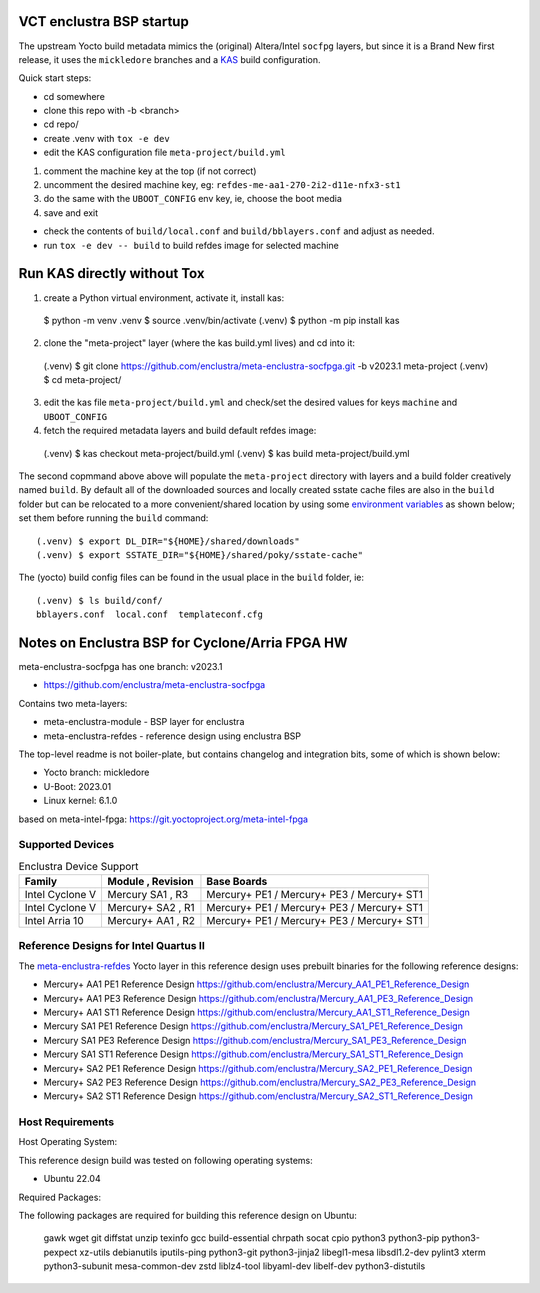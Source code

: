 VCT enclustra BSP startup
=========================

The upstream Yocto build metadata mimics the (original) Altera/Intel
``socfpg`` layers, but since it is a Brand New first release, it uses
the ``mickledore`` branches and a KAS_ build configuration.

.. _KAS: https://kas.readthedocs.io/en/latest/command-line.html

Quick start steps:

* cd somewhere
* clone this repo with -b <branch>
* cd repo/
* create .venv with ``tox -e dev``
* edit the KAS configuration file ``meta-project/build.yml``

1. comment the machine key at the top (if not correct)
2. uncomment the desired machine key, eg: ``refdes-me-aa1-270-2i2-d11e-nfx3-st1``
3. do the same with the ``UBOOT_CONFIG`` env key, ie, choose the boot media
4. save and exit

* check the contents of ``build/local.conf`` and ``build/bblayers.conf``
  and adjust as needed.

* run ``tox -e dev -- build`` to build refdes image for selected machine

Run KAS directly without Tox
============================

1. create a Python virtual environment, activate it, install kas::

  $ python -m venv .venv
  $ source .venv/bin/activate
  (.venv) $ python -m pip install kas

2. clone the "meta-project" layer (where the kas build.yml lives) and cd
   into it::

  (.venv) $ git clone https://github.com/enclustra/meta-enclustra-socfpga.git -b v2023.1 meta-project
  (.venv) $ cd meta-project/

3. edit the kas file ``meta-project/build.yml`` and check/set the desired
   values for keys ``machine`` and ``UBOOT_CONFIG``
4. fetch the required metadata layers and build default refdes image::

  (.venv) $ kas checkout meta-project/build.yml
  (.venv) $ kas build meta-project/build.yml

The second copmmand above above will populate the ``meta-project``
directory with layers and a build folder creatively named ``build``.
By default all of the downloaded sources and locally created sstate
cache files are also in the ``build`` folder but can be relocated to a
more convenient/shared location by using some `environment variables`_
as shown below; set them before running the ``build`` command::

  (.venv) $ export DL_DIR="${HOME}/shared/downloads"
  (.venv) $ export SSTATE_DIR="${HOME}/shared/poky/sstate-cache"


The (yocto) build config files can be found in the usual place in the
``build`` folder, ie::

  (.venv) $ ls build/conf/
  bblayers.conf  local.conf  templateconf.cfg


.. _environment variables: https://kas.readthedocs.io/en/latest/command-line.html#variables-glossary

Notes on Enclustra BSP for Cyclone/Arria FPGA HW
================================================

meta-enclustra-socfpga has one branch: v2023.1

* https://github.com/enclustra/meta-enclustra-socfpga

Contains two meta-layers:

* meta-enclustra-module - BSP layer for enclustra
* meta-enclustra-refdes - reference design using enclustra BSP

The top-level readme is not boiler-plate, but contains changelog and
integration bits, some of which is shown below:

* Yocto branch: mickledore
* U-Boot: 2023.01
* Linux kernel: 6.1.0

based on meta-intel-fpga: https://git.yoctoproject.org/meta-intel-fpga

Supported Devices
-----------------

.. table:: Enclustra Device Support
   :widths: auto

   ===============  =================  ===========
   Family           Module , Revision  Base Boards
   ===============  =================  ===========
   Intel Cyclone V  Mercury  SA1 , R3  Mercury+ PE1 / Mercury+ PE3 / Mercury+ ST1
   Intel Cyclone V  Mercury+ SA2 , R1  Mercury+ PE1 / Mercury+ PE3 / Mercury+ ST1
   Intel Arria 10   Mercury+ AA1 , R2  Mercury+ PE1 / Mercury+ PE3 / Mercury+ ST1
   ===============  =================  ===========


Reference Designs for Intel Quartus II
--------------------------------------

The meta-enclustra-refdes_ Yocto layer in this reference design uses
prebuilt binaries for the following reference designs:

.. _meta-enclustra-refdes: https://github.com/enclustra/meta-enclustra-socfpga/blob/v2023.1/meta-enclustra-refdes

* Mercury+ AA1 PE1 Reference Design https://github.com/enclustra/Mercury_AA1_PE1_Reference_Design
* Mercury+ AA1 PE3 Reference Design https://github.com/enclustra/Mercury_AA1_PE3_Reference_Design
* Mercury+ AA1 ST1 Reference Design https://github.com/enclustra/Mercury_AA1_ST1_Reference_Design

* Mercury SA1 PE1 Reference Design https://github.com/enclustra/Mercury_SA1_PE1_Reference_Design
* Mercury SA1 PE3 Reference Design https://github.com/enclustra/Mercury_SA1_PE3_Reference_Design
* Mercury SA1 ST1 Reference Design https://github.com/enclustra/Mercury_SA1_ST1_Reference_Design

* Mercury+ SA2 PE1 Reference Design https://github.com/enclustra/Mercury_SA2_PE1_Reference_Design
* Mercury+ SA2 PE3 Reference Design https://github.com/enclustra/Mercury_SA2_PE3_Reference_Design
* Mercury+ SA2 ST1 Reference Design https://github.com/enclustra/Mercury_SA2_ST1_Reference_Design


Host Requirements
-----------------

Host Operating System:

This reference design build was tested on following operating systems:

* Ubuntu 22.04

Required Packages:

The following packages are required for building this reference design on Ubuntu:

  gawk wget git diffstat unzip texinfo gcc build-essential chrpath socat cpio python3 python3-pip python3-pexpect xz-utils debianutils iputils-ping python3-git python3-jinja2 libegl1-mesa libsdl1.2-dev pylint3 xterm python3-subunit mesa-common-dev zstd liblz4-tool libyaml-dev libelf-dev python3-distutils


